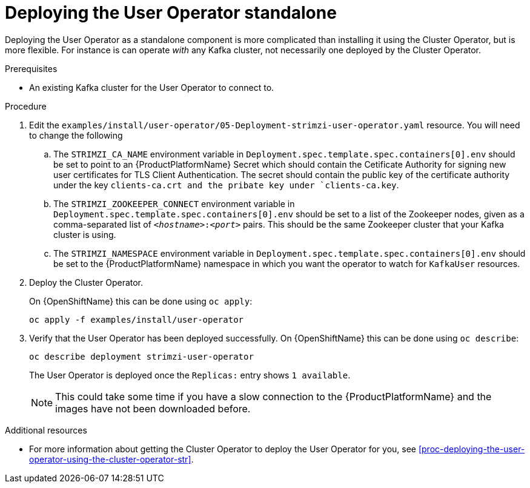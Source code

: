 // Module included in the following assemblies:
//
// assembly-user-operator.adoc

[id='proc-deploying-the-user-operator-standalone-{context}']
= Deploying the User Operator standalone

Deploying the User Operator as a standalone component is more complicated than installing it using the Cluster Operator, but is more flexible.
For instance is can operate _with_ any Kafka cluster, not necessarily one deployed by the Cluster Operator.

.Prerequisites

* An existing Kafka cluster for the User Operator to connect to.

.Procedure

. Edit the `examples/install/user-operator/05-Deployment-strimzi-user-operator.yaml` resource. You will need to change the following
+
.. The `STRIMZI_CA_NAME` environment variable in `Deployment.spec.template.spec.containers[0].env` should be set to point to an {ProductPlatformName} Secret which should contain the Cetificate Authority for signing new user certificates for TLS Client Authentication.
The secret should contain the public key of the certificate authority under the key `clients-ca.crt and the pribate key under `clients-ca.key`.
.. The `STRIMZI_ZOOKEEPER_CONNECT` environment variable in `Deployment.spec.template.spec.containers[0].env` should be set to a list of the Zookeeper nodes, given as a comma-separated list of `_<hostname>_:‍_<port>_` pairs. This should be the same Zookeeper cluster that your Kafka cluster is using.
.. The `STRIMZI_NAMESPACE` environment variable in `Deployment.spec.template.spec.containers[0].env` should be set to the {ProductPlatformName} namespace in which you want the operator to watch for  `KafkaUser` resources.

. Deploy the Cluster Operator.
+
ifdef::Kubernetes[]
On {KubernetesName} this can be done using `kubectl apply`:
+
[source,shell]
kubectl apply -f examples/install/user-operator
+
endif::Kubernetes[]
On {OpenShiftName} this can be done using `oc apply`:
+
[source,shell]
oc apply -f examples/install/user-operator

. Verify that the User Operator has been deployed successfully.
ifdef::Kubernetes[]
+
On {KubernetesName} this can be done using `kubectl describe`:
+
[source,shell]
kubectl describe deployment strimzi-user-operator
+
endif::Kubernetes[]
On {OpenShiftName} this can be done using `oc describe`:
+
[source,shell]
oc describe deployment strimzi-user-operator
+ 
The User Operator is deployed once the `Replicas:` entry shows `1 available`.
+
NOTE: This could take some time if you have a slow connection to the {ProductPlatformName} and the images have not been downloaded before.

.Additional resources

* For more information about getting the Cluster Operator to deploy the User Operator for you, see xref:proc-deploying-the-user-operator-using-the-cluster-operator-str[].